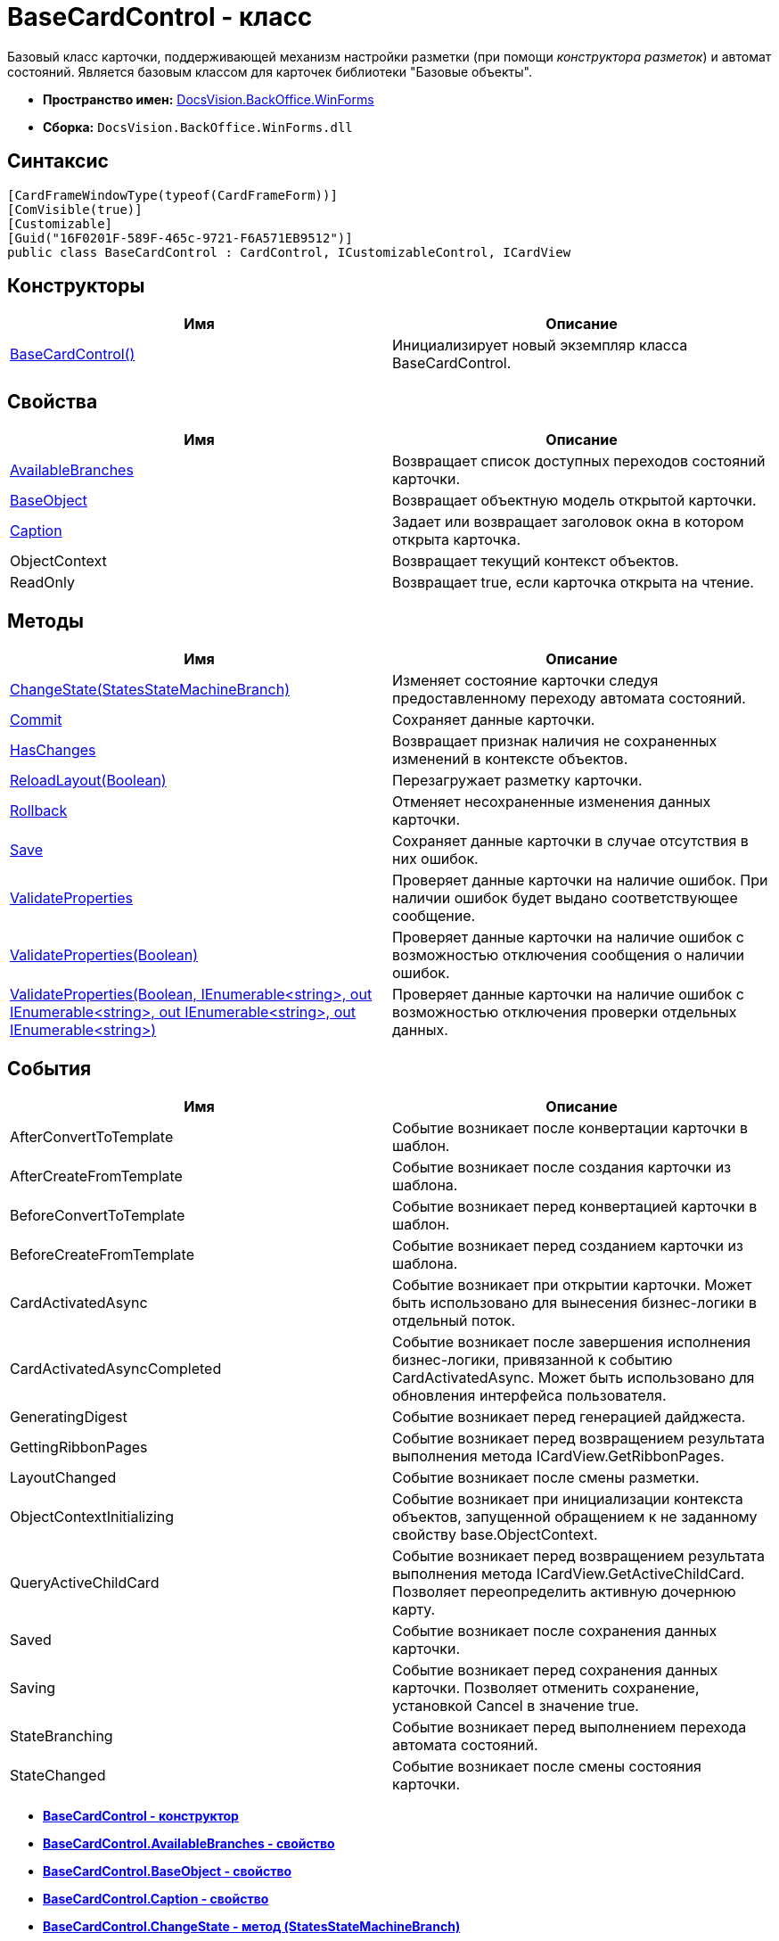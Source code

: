 = BaseCardControl - класс

Базовый класс карточки, поддерживающей механизм настройки разметки (при помощи [.dfn .term]_конструктора разметок_) и автомат состояний. Является базовым классом для карточек библиотеки "Базовые объекты".

* [.keyword]*Пространство имен:* xref:WinForms_NS.adoc[DocsVision.BackOffice.WinForms]
* [.keyword]*Сборка:* [.ph .filepath]`DocsVision.BackOffice.WinForms.dll`

== Синтаксис

[source,pre,codeblock,language-csharp]
----
[CardFrameWindowType(typeof(CardFrameForm))]
[ComVisible(true)]
[Customizable]
[Guid("16F0201F-589F-465c-9721-F6A571EB9512")]
public class BaseCardControl : CardControl, ICustomizableControl, ICardView
----

== Конструкторы

[cols=",",options="header",]
|===
|Имя |Описание
|xref:BaseCardControl_CT.adoc[BaseCardControl()] |Инициализирует новый экземпляр класса BaseCardControl.
|===

== Свойства

[cols=",",options="header",]
|===
|Имя |Описание
|xref:BaseCardControl.AvailableBranches_PR.adoc[AvailableBranches] |Возвращает список доступных переходов состояний карточки.
|xref:BaseCardControl.BaseObject_PR.adoc[BaseObject] |Возвращает объектную модель открытой карточки.
|xref:BaseCardControl.Caption_PR.adoc[Caption] |Задает или возвращает заголовок окна в котором открыта карточка.
|ObjectContext |Возвращает текущий контекст объектов.
|ReadOnly |Возвращает true, если карточка открыта на чтение.
|===

== Методы

[cols=",",options="header",]
|===
|Имя |Описание
|xref:BaseCardControl.ChangeState_MT.adoc[ChangeState(StatesStateMachineBranch)] |Изменяет состояние карточки следуя предоставленному переходу автомата состояний.
|xref:BaseCardControl.Commit_MT.adoc[Commit] |Сохраняет данные карточки.
|xref:BaseCardControl.HasChanges_MT.adoc[HasChanges] |Возвращает признак наличия не сохраненных изменений в контексте объектов.
|xref:BaseCardControl.ReloadLayout_MT.adoc[ReloadLayout(Boolean)] |Перезагружает разметку карточки.
|xref:BaseCardControl.Rollback_MT.adoc[Rollback] |Отменяет несохраненные изменения данных карточки.
|xref:BaseCardControl.Save_MT.adoc[Save] |Сохраняет данные карточки в случае отсутствия в них ошибок.
|xref:BaseCardControl.ValidateProperties_MT.adoc[ValidateProperties] |Проверяет данные карточки на наличие ошибок. При наличии ошибок будет выдано соответствующее сообщение.
|xref:BaseCardControl.ValidateProperties_1_MT.adoc[ValidateProperties(Boolean)] |Проверяет данные карточки на наличие ошибок с возможностью отключения сообщения о наличии ошибок.
|xref:BaseCardControl.ValidateProperties_2_MT.adoc[ValidateProperties(Boolean, IEnumerable<string>, out IEnumerable<string>, out IEnumerable<string>, out IEnumerable<string>)] |Проверяет данные карточки на наличие ошибок с возможностью отключения проверки отдельных данных.
|===

== События

[cols=",",options="header",]
|===
|Имя |Описание
|AfterConvertToTemplate |Событие возникает после конвертации карточки в шаблон.
|AfterCreateFromTemplate |Событие возникает после создания карточки из шаблона.
|BeforeConvertToTemplate |Событие возникает перед конвертацией карточки в шаблон.
|BeforeCreateFromTemplate |Событие возникает перед созданием карточки из шаблона.
|CardActivatedAsync |Событие возникает при открытии карточки. Может быть использовано для вынесения бизнес-логики в отдельный поток.
|CardActivatedAsyncCompleted |Событие возникает после завершения исполнения бизнес-логики, привязанной к событию CardActivatedAsync. Может быть использовано для обновления интерфейса пользователя.
|GeneratingDigest |Событие возникает перед генерацией дайджеста.
|GettingRibbonPages |Событие возникает перед возвращением результата выполнения метода [.keyword .apiname]#ICardView.GetRibbonPages#.
|LayoutChanged |Событие возникает после смены разметки.
|ObjectContextInitializing |Событие возникает при инициализации контекста объектов, запущенной обращением к не заданному свойству [.keyword .apiname]#base.ObjectContext#.
|QueryActiveChildCard |Событие возникает перед возвращением результата выполнения метода [.keyword .apiname]#ICardView.GetActiveChildCard#. Позволяет переопределить активную дочернюю карту.
|Saved |Событие возникает после сохранения данных карточки.
|Saving |Событие возникает перед сохранения данных карточки. Позволяет отменить сохранение, установкой Cancel в значение true.
|StateBranching |Событие возникает перед выполнением перехода автомата состояний.
|StateChanged |Событие возникает после смены состояния карточки.
|===

* *xref:../../../../api/DocsVision/BackOffice/WinForms/BaseCardControl_CT.adoc[BaseCardControl - конструктор]* +
* *xref:../../../../api/DocsVision/BackOffice/WinForms/BaseCardControl.AvailableBranches_PR.adoc[BaseCardControl.AvailableBranches - свойство]* +
* *xref:../../../../api/DocsVision/BackOffice/WinForms/BaseCardControl.BaseObject_PR.adoc[BaseCardControl.BaseObject - свойство]* +
* *xref:../../../../api/DocsVision/BackOffice/WinForms/BaseCardControl.Caption_PR.adoc[BaseCardControl.Caption - свойство]* +
* *xref:../../../../api/DocsVision/BackOffice/WinForms/BaseCardControl.ChangeState_MT.adoc[BaseCardControl.ChangeState - метод (StatesStateMachineBranch)]* +
* *xref:../../../../api/DocsVision/BackOffice/WinForms/BaseCardControl.Commit_MT.adoc[BaseCardControl.Commit - метод]* +
* *xref:../../../../api/DocsVision/BackOffice/WinForms/BaseCardControl.HasChanges_MT.adoc[BaseCardControl.HasChanges - метод]* +
* *xref:../../../../api/DocsVision/BackOffice/WinForms/BaseCardControl.ReloadLayout_MT.adoc[BaseCardControl.ReloadLayout - метод (Boolean)]* +
* *xref:../../../../api/DocsVision/BackOffice/WinForms/BaseCardControl.Rollback_MT.adoc[BaseCardControl.Rollback - метод (Boolean)]* +
* *xref:../../../../api/DocsVision/BackOffice/WinForms/BaseCardControl.Save_MT.adoc[BaseCardControl.Save - метод]* +
* *xref:../../../../api/DocsVision/BackOffice/WinForms/BaseCardControl.ValidateProperties_MT.adoc[BaseCardControl.ValidateProperties - метод]* +
* *xref:../../../../api/DocsVision/BackOffice/WinForms/BaseCardControl.ValidateProperties_1_MT.adoc[BaseCardControl.ValidateProperties - метод (Boolean)]* +
* *xref:../../../../api/DocsVision/BackOffice/WinForms/BaseCardControl.ValidateProperties_2_MT.adoc[BaseCardControl.ValidateProperties - метод (Boolean, IEnumerable<string>, out IEnumerable<string>, out IEnumerable<string>, out IEnumerable<string>)]* +

*На уровень выше:* xref:../../../../api/DocsVision/BackOffice/WinForms/WinForms_NS.adoc[DocsVision.BackOffice.WinForms - пространство имен]
